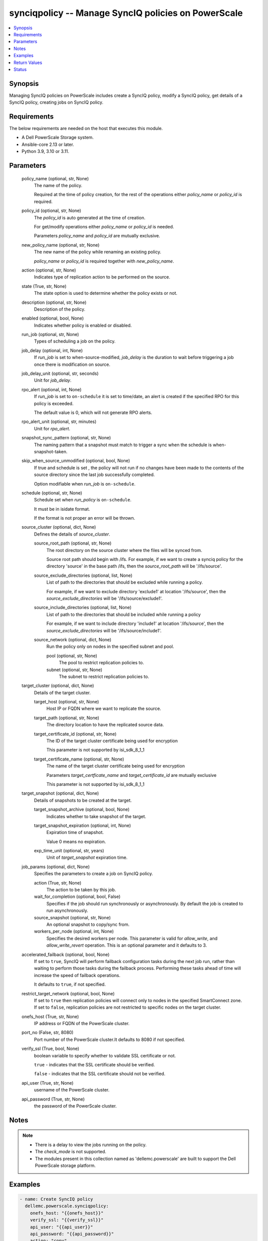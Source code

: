 .. _synciqpolicy_module:


synciqpolicy -- Manage SyncIQ policies on PowerScale
====================================================

.. contents::
   :local:
   :depth: 1


Synopsis
--------

Managing SyncIQ policies on PowerScale includes create a SyncIQ policy, modify a SyncIQ policy, get details of a SyncIQ policy, creating jobs on SyncIQ policy.



Requirements
------------
The below requirements are needed on the host that executes this module.

- A Dell PowerScale Storage system.
- Ansible-core 2.13 or later.
- Python 3.9, 3.10 or 3.11.



Parameters
----------

  policy_name (optional, str, None)
    The name of the policy.

    Required at the time of policy creation, for the rest of the operations either *policy_name* or *policy_id* is required.


  policy_id (optional, str, None)
    The *policy_id* is auto generated at the time of creation.

    For get/modify operations either *policy_name* or *policy_id* is needed.

    Parameters *policy_name* and *policy_id* are mutually exclusive.


  new_policy_name (optional, str, None)
    The new name of the policy while renaming an existing policy.

    *policy_name* or *policy_id* is required together with *new_policy_name*.


  action (optional, str, None)
    Indicates type of replication action to be performed on the source.


  state (True, str, None)
    The state option is used to determine whether the policy exists or not.


  description (optional, str, None)
    Description of the policy.


  enabled (optional, bool, None)
    Indicates whether policy is enabled or disabled.


  run_job (optional, str, None)
    Types of scheduling a job on the policy.


  job_delay (optional, int, None)
    If *run_job* is set to when-source-modified, *job_delay* is the duration to wait before triggering a job once there is modification on source.


  job_delay_unit (optional, str, seconds)
    Unit for *job_delay*.


  rpo_alert (optional, int, None)
    If *run_job* is set to ``on-schedule`` it is set to time/date, an alert is created if the specified RPO for this policy is exceeded.

    The default value is 0, which will not generate RPO alerts.


  rpo_alert_unit (optional, str, minutes)
    Unit for *rpo_alert*.


  snapshot_sync_pattern (optional, str, None)
    The naming pattern that a snapshot must match to trigger a sync when the schedule is when-snapshot-taken.


  skip_when_source_unmodified (optional, bool, None)
    If true and schedule is set , the policy will not run if no changes have been made to the contents of the source directory since the last job successfully completed.

    Option modifiable when *run_job* is ``on-schedule``.


  schedule (optional, str, None)
    Schedule set when *run_policy* is ``on-schedule``.

    It must be in isidate format.

    If the format is not proper an error will be thrown.


  source_cluster (optional, dict, None)
    Defines the details of *source_cluster*.


    source_root_path (optional, str, None)
      The root directory on the source cluster where the files will be synced from.

      Source root path should begin with /ifs. For example, if we want to create a synciq policy for the directory 'source' in the base path /ifs, then the *source_root_path* will be '/ifs/source'.


    source_exclude_directories (optional, list, None)
      List of path to the directories that should be excluded while running a policy.

      For example, if we want to exclude directory 'exclude1' at location '/ifs/source', then the *source_exclude_directories* will be '/ifs/source/exclude1'.


    source_include_directories (optional, list, None)
      List of path to the directories that should be included while running a policy

      For example, if we want to include directory 'include1' at location '/ifs/source', then the *source_exclude_directories* will be '/ifs/source/include1'.


    source_network (optional, dict, None)
      Run the policy only on nodes in the specified subnet and pool.


      pool (optional, str, None)
        The pool to restrict replication policies to.


      subnet (optional, str, None)
        The subnet to restrict replication policies to.




  target_cluster (optional, dict, None)
    Details of the target cluster.


    target_host (optional, str, None)
      Host IP or FQDN where we want to replicate the source.


    target_path (optional, str, None)
      The directory location to have the replicated source data.


    target_certificate_id (optional, str, None)
      The ID of the target cluster certificate being used for encryption

      This parameter is not supported by isi_sdk_8_1_1


    target_certificate_name (optional, str, None)
      The name of the target cluster certificate being used for encryption

      Parameters *target_certficate_name* and *target_certificate_id* are mutually exclusive

      This parameter is not supported by isi_sdk_8_1_1



  target_snapshot (optional, dict, None)
    Details of snapshots to be created at the target.


    target_snapshot_archive (optional, bool, None)
      Indicates whether to take snapshot of the target.


    target_snapshot_expiration (optional, int, None)
      Expiration time of snapshot.

      Value 0 means no expiration.


    exp_time_unit (optional, str, years)
      Unit of *target_snapshot* expiration time.



  job_params (optional, dict, None)
    Specifies the parameters to create a job on SyncIQ policy.


    action (True, str, None)
      The action to be taken by this job.


    wait_for_completion (optional, bool, False)
      Specifies if the job should run synchronously or asynchronously. By default the job is created to run asynchronously.


    source_snapshot (optional, str, None)
      An optional snapshot to copy/sync from.


    workers_per_node (optional, int, None)
      Specifies the desired workers per node. This parameter is valid for *allow_write*, and *allow_write_revert* operation. This is an optional parameter and it defaults to 3.



  accelerated_failback (optional, bool, None)
    If set to ``true``, SyncIQ will perform failback configuration tasks during the next job run, rather than waiting to perform those tasks during the failback process. Performing these tasks ahead of time will increase the speed of failback operations.

    It defaults to ``true``, if not specified.


  restrict_target_network (optional, bool, None)
    If set to ``true`` then replication policies will connect only to nodes in the specified SmartConnect zone. If set to ``false``, replication policies are not restricted to specific nodes on the target cluster.


  onefs_host (True, str, None)
    IP address or FQDN of the PowerScale cluster.


  port_no (False, str, 8080)
    Port number of the PowerScale cluster.It defaults to 8080 if not specified.


  verify_ssl (True, bool, None)
    boolean variable to specify whether to validate SSL certificate or not.

    ``true`` - indicates that the SSL certificate should be verified.

    ``false`` - indicates that the SSL certificate should not be verified.


  api_user (True, str, None)
    username of the PowerScale cluster.


  api_password (True, str, None)
    the password of the PowerScale cluster.





Notes
-----

.. note::
   - There is a delay to view the jobs running on the policy.
   - The *check_mode* is not supported.
   - The modules present in this collection named as 'dellemc.powerscale' are built to support the Dell PowerScale storage platform.




Examples
--------

.. code-block:: yaml+jinja

    
      - name: Create SyncIQ policy
        dellemc.powerscale.synciqpolicy:
          onefs_host: "{{onefs_host}}"
          verify_ssl: "{{verify_ssl}}"
          api_user: "{{api_user}}"
          api_password: "{{api_password}}"
          action: "copy"
          description: "Creating a policy"
          enabled: true
          policy_name: "New_policy"
          run_job: "on-schedule"
          schedule: "every 1 days at 12:00 PM"
          skip_when_source_unmodified: true
          rpo_alert: 100
          source_cluster:
            source_root_path: "<path_to_source>"
            source_exclude_directories: "<path_to_exclude>"
            source_include_directories: "<path_to_include>"
            source_network:
              pool: "pool0"
              subnet: "subnet0"
          target_cluster:
            target_host: "198.10.xxx.xxx"
            target_path: "<path_to_target>"
            target_certificate_id: "7sdgvejkiau7629903048hdjdkljsbwgsuasj7169823kkckll"
          target_snapshot:
            target_snapshot_archive: true
            target_snapshot_expiration: 90
            exp_time_unit: "day"
          accelerated_failback: false
          restrict_target_network: true
          state: "present"

      - name: Modify SyncIQ policy
        dellemc.powerscale.synciqpolicy:
          onefs_host: "{{onefs_host}}"
          verify_ssl: "{{verify_ssl}}"
          api_user: "{{api_user}}"
          api_password: "{{api_password}}"
          policy_name: "New_policy"
          action: "sync"
          description: "Creating a policy"
          enabled: false
          run_job: "when-snapshot-taken"
          snapshot_sync_patten: "^snapshot\\-$latest"
          source_cluster:
            source_root_path: "<path_to_source>"
            source_exclude_directories: "<path_to_exclude>"
            source_include_directories: "<path_to_include>"
            source_network:
              pool: "pool1"
              subnet: "subnet1"
          target_cluster:
            target_host: "198.10.xxx.xxx"
            target_path: "<path_to_target>"
            target_certificate_id: "7sdgvejkiau7629903048hdjdkljsbwgsuasj716iuhywthsjk"
          target_snapshot:
            target_snapshot_archive: false
          accelerated_failback: true
          restrict_target_network: false
          state: "present"

      - name: Rename a SyncIQ policy
        dellemc.powerscale.synciqpolicy:
          onefs_host: "{{onefs_host}}"
          api_user: "{{api_user}}"
          api_password: "{{api_password}}"
          verify_ssl: "{{verify_ssl}}"
          policy_id: "d63b079d34adf2d2ec3ce92f15bfc730"
          new_policy_name: "Policy_Rename"
          state: "present"

      - name: Get SyncIQ policy details
        dellemc.powerscale.synciqpolicy:
          onefs_host: "{{onefs_host}}"
          api_user: "{{api_user}}"
          api_password: "{{api_password}}"
          verify_ssl: "{{verify_ssl}}"
          policy_name: "Policy_rename"
          state: "present"

      - name: Create a job on SyncIQ policy
        dellemc.powerscale.synciqpolicy:
          onefs_host: "{{onefs_host}}"
          api_user: "{{api_user}}"
          api_password: "{{api_password}}"
          verify_ssl: "{{verify_ssl}}"
          policy_name: "Test_SSL"
          job_params:
            action: "run"
            source_snapshot: "TestSIQ-snapshot"
            wait_for_completion: false
          state: "present"

      - name: Create a resync_prep job on SyncIQ policy
        dellemc.powerscale.synciqpolicy:
          onefs_host: "{{onefs_host}}"
          api_user: "{{api_user}}"
          api_password: "{{api_password}}"
          verify_ssl: "{{verify_ssl}}"
          policy_name: "Test_SSL"
          job_params:
            action: "resync_prep"
            source_snapshot: "TestSIQ-snapshot"
            wait_for_completion: false
          state: "present"

      - name: Allow writes on target of SyncIQ policy
        dellemc.powerscale.synciqpolicy:
          onefs_host: "{{onefs_host}}"
          api_user: "{{api_user}}"
          api_password: "{{api_password}}"
          verify_ssl: "{{verify_ssl}}"
          policy_name: "Test_SSL"
          job_params:
            action: "allow_write"
            source_snapshot: "TestSIQ-snapshot"
            workers_per_node: 3
            wait_for_completion: false
          state: "present"

      - name: Disallow writes on target of SyncIQ policy
        dellemc.powerscale.synciqpolicy:
          onefs_host: "{{onefs_host}}"
          api_user: "{{api_user}}"
          api_password: "{{api_password}}"
          verify_ssl: "{{verify_ssl}}"
          policy_name: "Test_SSL"
          job_params:
            action: "allow_write_revert"
            source_snapshot: "TestSIQ-snapshot"
            workers_per_node: 3
            wait_for_completion: false
          state: "present"

      - name: Delete SyncIQ policy by policy name
        dellemc.powerscale.synciqpolicy:
          onefs_host: "{{onefs_host}}"
          api_user: "{{api_user}}"
          api_password: "{{api_password}}"
          verify_ssl: "{{verify_ssl}}"
          policy_name: "Policy_rename"
          state: "absent"

      - name: Delete SyncIQ policy by policy ID
        dellemc.powerscale.synciqpolicy:
          onefs_host: "{{onefs_host}}"
          api_user: "{{api_user}}"
          api_password: "{{api_password}}"
          verify_ssl: "{{verify_ssl}}"
          policy_id: "d63b079d34adf2d2ec3ce92f15bfc730"
          state: "absent"



Return Values
-------------

changed (always, bool, )
  Whether or not the resource has changed.


synciq_policy_details (When SyncIQ policy exists, complex, )
  Details of the SyncIQ policy.


  name (, str, )
    The name of the policy.


  id (, str, )
    ID of the policy.


  enabled (, bool, )
    Indicates whether policy is enabled


  action (, str, )
    Type of action for the policy


  schedule (, str, )
    Type of schedule chosen to run a policy


  source_root_path (, str, )
    The path to the source directory to be replicated


  target_host (, str, )
    The IP/FQDN of the host where source is replicated


  target_path (, str, )
    The target directory where source is replicated


  jobs (, list, )
    List of jobs running on the policy



target_synciq_policy_details (When failover/failback is performed on target cluster, complex, )
  Details of the target SyncIQ policy.


  name (, str, )
    The name of the policy.


  id (, str, )
    ID of the policy.


  failover_failback_state (, str, )
    The state of the policy with respect to sync failover/failback.






Status
------





Authors
~~~~~~~

- Spandita Panigrahi (@panigs7) <ansible.team@dell.com>


